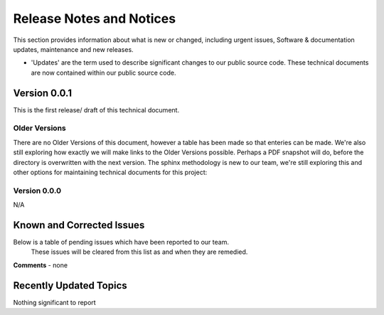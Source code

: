 Release Notes and Notices
================================================

This section provides information about what is new or changed, including urgent issues, Software & documentation updates, maintenance and new releases. 

- 'Updates' are the term used to describe significant changes to our public source code. These technical documents are now contained within our public source code. 

Version 0.0.1
~~~~~~~~~~~~~~~~~~~~~~~~~~~~~~~~~~~~~~~~~~~~~~~~~~~~~~~~ 

This is the first release/ draft of this technical document.


Older Versions
####################

There are no Older Versions of this document, however a table has been made so that enteries can be made. We're also still exploring how exactly we will make links to the Older Versions possible. Perhaps a PDF snapshot will do, before the directory is overwritten with the next version. The sphinx methodology is new to our team, we're still exploring this and other options for maintaining technical documents for this project: 

.. csv-table:: Table 1.0 - Older Versions of this Document
   :file: _static/olderversions.csv
   :widths: 25, 25, 25, 25
   :header-rows: 1
   
   
Version 0.0.0
####################

N/A
   

Known and Corrected Issues
~~~~~~~~~~~~~~~~~~~~~~~~~~~~~~~~~~~~~~~~~~~~~~~~~~~~~~

Below is a table of pending issues which have been reported to our team. 
	These issues will be cleared from this list as and when they are remedied. 

.. csv-table:: Table 1.1 - Known Issues
   :file: _static/issues.csv
   :widths: 10, 10, 20, 60
   :header-rows: 1
   
**Comments** - none 

Recently Updated Topics
~~~~~~~~~~~~~~~~~~~~~~~~

Nothing significant to report


